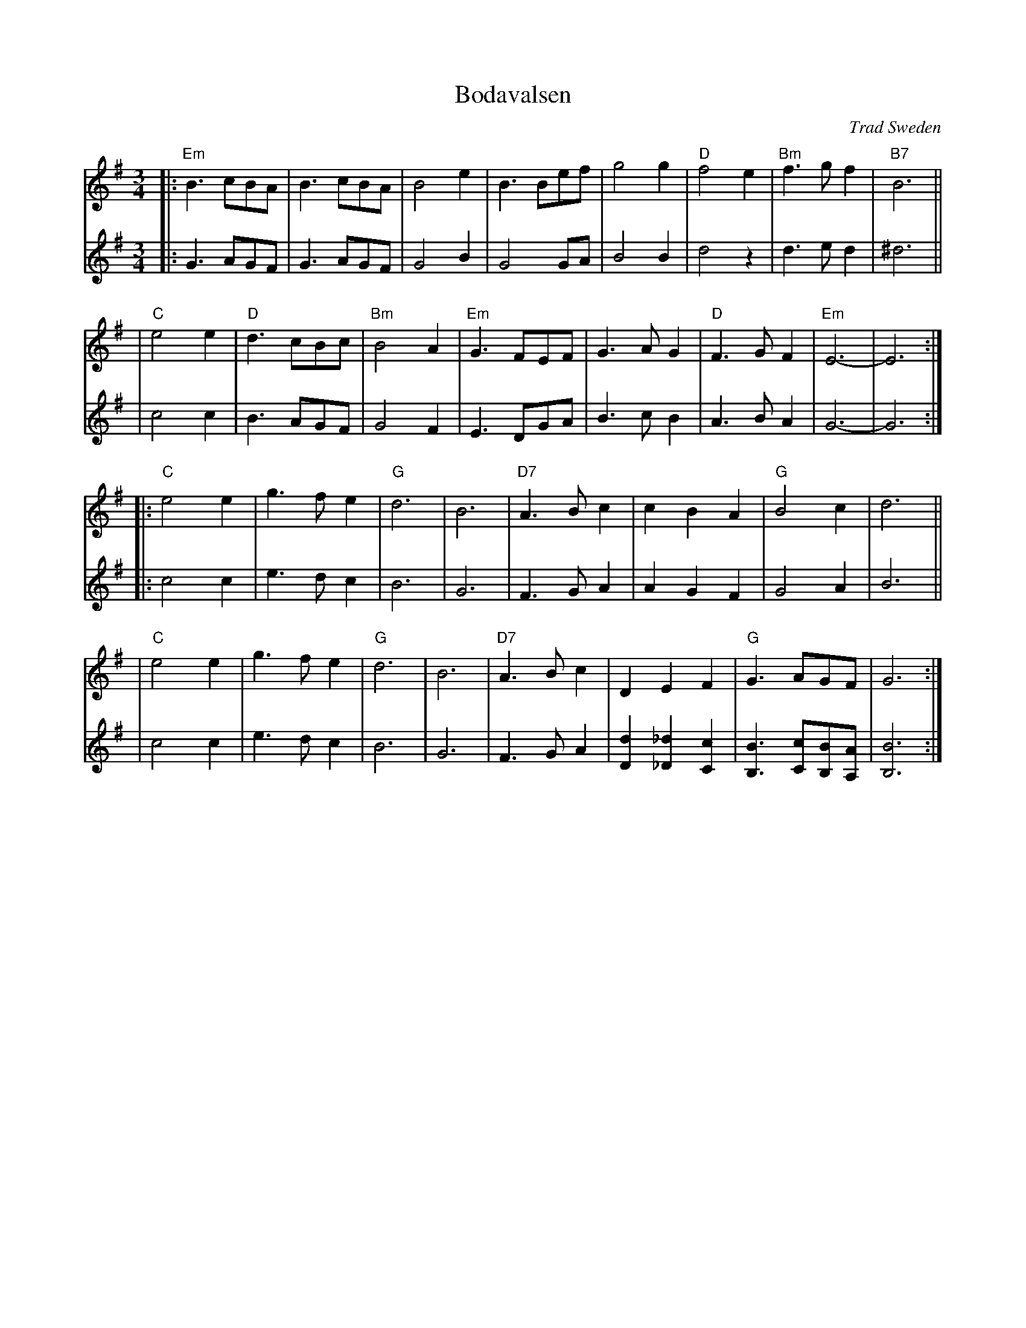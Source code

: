 X: 1
T: Bodavalsen
O: Trad Sweden
Z: 1998 by John Chambers <jc:trillian.mit.edu>
M: 3/4
L: 1/8
K: Em
V: 1 staves=2
|:"Em"B3 cBA | B3 cBA | B4 e2 | B3 Bef | g4 g2 | "D"f4 e2 | "Bm"f3g f2 | "B7"B6 ||
|  "C"e4 e2 | "D"d3 cBc | "Bm"B4 A2 | "Em"G3 FEF | G3A G2 | "D"F3G F2 | "Em"E6- | E6 :|
|: "C"e4 e2 | g3 f e2 | "G"d6 | B6 | "D7"A3 B c2 | c2 B2 A2 | "G"B4 c2 | d6 ||
|  "C"e4 e2 | g3 f e2 | "G"d6 | B6 | "D7"A3 B c2 | D2 E2 F2 | "G"G3 AGF | G6 :|
V: 2
|:G3 AGF | G3 AGF | G4 B2 | G4 GA | B4 B2 | d4 z2 | d3e d2 |^d6 ||
| c4 c2 | B3 AGF | G4 F2 | E3 DGA | B3c B2 | A3B A2 | G6- | G6 :|
|:c4 c2 | e3d c2 | B6 | G6 | F3G A2 | A2 G2 F2 | G4 A2 | B6 ||
| c4 c2 | e3d c2 | B6 | G6 | F3G A2 | [d2D2] [_d2_D2] [c2C2] | [B3B,3] [cC][BB,][AA,] | [B6B,6] :|
